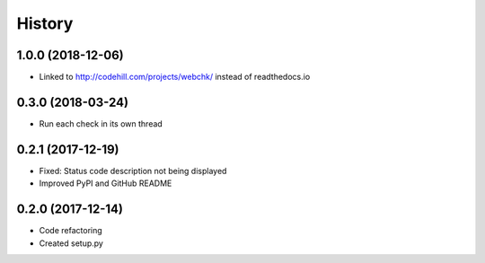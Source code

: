 =======
History
=======

1.0.0 (2018-12-06)
------------------

* Linked to http://codehill.com/projects/webchk/ instead of readthedocs.io


0.3.0 (2018-03-24)
------------------

* Run each check in its own thread


0.2.1 (2017-12-19)
------------------

* Fixed: Status code description not being displayed
* Improved PyPI and GitHub README


0.2.0 (2017-12-14)
------------------

* Code refactoring
* Created setup.py

